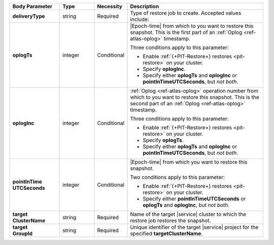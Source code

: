 .. list-table::
   :header-rows: 1
   :stub-columns: 1
   :widths: 20 14 11 55

   * - Body Parameter
     - Type
     - Necessity
     - Description

   * - deliveryType
     - string
     - Required
     - Type of restore job to create. Accepted values include:

       .. include:: /includes/api/list-tables/restore-job-types.rst

   * - oplogTs
     - integer
     - Conditional
     - |Epoch-time| from which to you want to restore this snapshot.
       This is the first part of an :ref:`Oplog <ref-atlas-oplog>`
       timestamp.

       Three conditions apply to this parameter:

       - Enable :ref:`{+PIT-Restore+} restores <pit-restore>` on your
         cluster.
       - Specify **oplogInc**.
       - Specify either **oplogTs** and **oplogInc** or
         **pointInTimeUTCSeconds**, but *not both*.

   * - oplogInc
     - integer
     - Conditional
     - :ref:`Oplog <ref-atlas-oplog>` operation number from which to
       you want to restore this snapshot. This is the second part of
       an :ref:`Oplog <ref-atlas-oplog>` timestamp.

       Three conditions apply to this parameter:

       - Enable :ref:`{+PIT-Restore+} restores <pit-restore>` on your
         cluster.
       - Specify **oplogTs**.
       - Specify either **oplogTs** and **oplogInc** or
         **pointInTimeUTCSeconds**, but *not both*.

   * - | pointInTime
       | UTCSeconds
     - integer
     - Conditional
     - |Epoch-time| from which you want to restore this snapshot.

       Two conditions apply to this parameter:

       - Enable :ref:`{+PIT-Restore+} restores <pit-restore>` on your
         cluster.
       - Specify either **pointInTimeUTCSeconds** or **oplogTs** and
         **oplogInc**, but *not both*.

   * - | target
       | ClusterName
     - string
     - Required
     - Name of the target |service| cluster to which the restore job
       restores the snapshot.

   * - | target
       | GroupId
     - string
     - Required
     - Unique identifier of the target |service| project for the
       specified **targetClusterName**.
